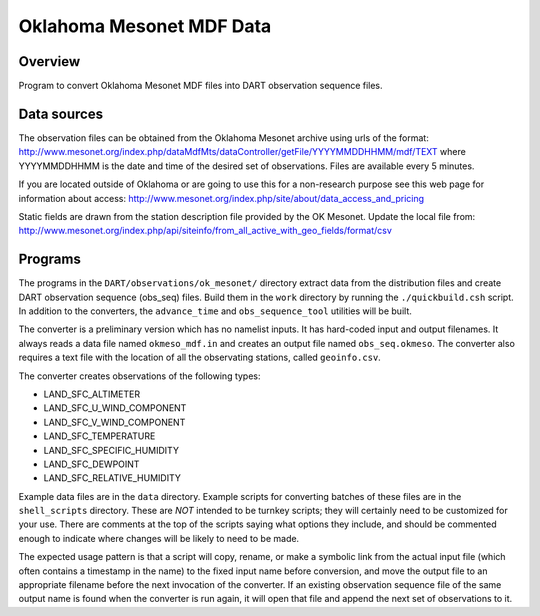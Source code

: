 Oklahoma Mesonet MDF Data
=========================

Overview
--------

| Program to convert Oklahoma Mesonet MDF files into DART observation sequence files.

Data sources
------------

The observation files can be obtained from the Oklahoma Mesonet archive using urls of the format:
http://www.mesonet.org/index.php/dataMdfMts/dataController/getFile/YYYYMMDDHHMM/mdf/TEXT where YYYYMMDDHHMM is the date
and time of the desired set of observations. Files are available every 5 minutes.

If you are located outside of Oklahoma or are going to use this for a non-research purpose see this web page for
information about access: http://www.mesonet.org/index.php/site/about/data_access_and_pricing

Static fields are drawn from the station description file provided by the OK Mesonet. Update the local file from:
http://www.mesonet.org/index.php/api/siteinfo/from_all_active_with_geo_fields/format/csv

Programs
--------

The programs in the ``DART/observations/ok_mesonet/`` directory extract data from the distribution files and create DART
observation sequence (obs_seq) files. Build them in the ``work`` directory by running the ``./quickbuild.csh`` script.
In addition to the converters, the ``advance_time`` and ``obs_sequence_tool`` utilities will be built.

The converter is a preliminary version which has no namelist inputs. It has hard-coded input and output filenames. It
always reads a data file named ``okmeso_mdf.in`` and creates an output file named ``obs_seq.okmeso``. The converter also
requires a text file with the location of all the observating stations, called ``geoinfo.csv``.

The converter creates observations of the following types:

-  LAND_SFC_ALTIMETER
-  LAND_SFC_U_WIND_COMPONENT
-  LAND_SFC_V_WIND_COMPONENT
-  LAND_SFC_TEMPERATURE
-  LAND_SFC_SPECIFIC_HUMIDITY
-  LAND_SFC_DEWPOINT
-  LAND_SFC_RELATIVE_HUMIDITY

Example data files are in the ``data`` directory. Example scripts for converting batches of these files are in the
``shell_scripts`` directory. These are *NOT* intended to be turnkey scripts; they will certainly need to be customized
for your use. There are comments at the top of the scripts saying what options they include, and should be commented
enough to indicate where changes will be likely to need to be made.

The expected usage pattern is that a script will copy, rename, or make a symbolic link from the actual input file (which
often contains a timestamp in the name) to the fixed input name before conversion, and move the output file to an
appropriate filename before the next invocation of the converter. If an existing observation sequence file of the same
output name is found when the converter is run again, it will open that file and append the next set of observations to
it.
